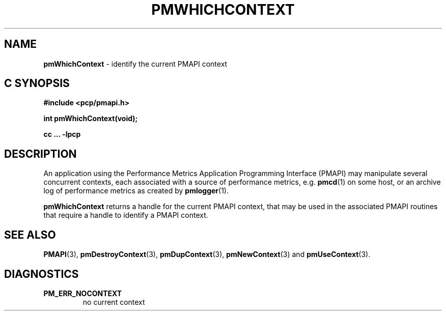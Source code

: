 '\"macro stdmacro
.\"
.\" Copyright (c) 2000-2004 Silicon Graphics, Inc.  All Rights Reserved.
.\" 
.\" This program is free software; you can redistribute it and/or modify it
.\" under the terms of the GNU General Public License as published by the
.\" Free Software Foundation; either version 2 of the License, or (at your
.\" option) any later version.
.\" 
.\" This program is distributed in the hope that it will be useful, but
.\" WITHOUT ANY WARRANTY; without even the implied warranty of MERCHANTABILITY
.\" or FITNESS FOR A PARTICULAR PURPOSE.  See the GNU General Public License
.\" for more details.
.\" 
.\"
.TH PMWHICHCONTEXT 3 "SGI" "Performance Co-Pilot"
.SH NAME
\f3pmWhichContext\f1 \- identify the current PMAPI context
.SH "C SYNOPSIS"
.ft 3
#include <pcp/pmapi.h>
.sp
int pmWhichContext(void);
.sp
cc ... \-lpcp
.ft 1
.SH DESCRIPTION
An application using the
Performance Metrics Application Programming Interface (PMAPI)
may manipulate several concurrent contexts,
each associated with a source of performance metrics, e.g. \c
.BR pmcd (1)
on some host, or an archive log of performance metrics as created by
.BR pmlogger (1).
.PP
.B pmWhichContext
returns a handle for the current PMAPI context, that may
be used in the associated PMAPI routines that require a handle
to identify a PMAPI context.
.SH SEE ALSO
.BR PMAPI (3),
.BR pmDestroyContext (3),
.BR pmDupContext (3),
.BR pmNewContext (3)
and
.BR pmUseContext (3).
.SH DIAGNOSTICS
.IP \f3PM_ERR_NOCONTEXT\f1
no current context
